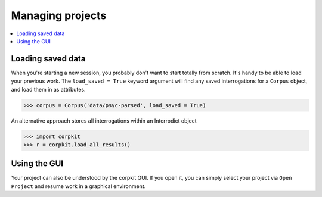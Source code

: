 Managing projects
=================

.. contents::
   :local:

Loading saved data
-------------------

When you're starting a new session, you probably don't want to start totally from scratch. It's handy to be able to load your previous work. The ``load_saved = True`` keyword argument will find any saved interrogations for a ``Corpus`` object, and load them in as attributes.

.. code-block:: python

   >>> corpus = Corpus('data/psyc-parsed', load_saved = True)

An alternative approach stores all interrogations within an Interrodict object

.. code-block:: python

   >>> import corpkit
   >>> r = corpkit.load_all_results()

Using the GUI
-------------

Your project can also be understood by the corpkit GUI. If you open it, you can simply select your project via ``Open Project`` and resume work in a graphical environment.